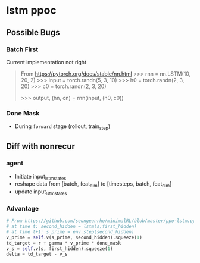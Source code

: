 * lstm ppoc
** Possible Bugs
*** Batch First
Current implementation not right

#+BEGIN_QUOTE
From https://pytorch.org/docs/stable/nn.html
>>> rnn = nn.LSTM(10, 20, 2)
>>> input = torch.randn(5, 3, 10)
>>> h0 = torch.randn(2, 3, 20)
>>> c0 = torch.randn(2, 3, 20)
# hn and cn are the last step; (num_layers * num_directions, batch, hidden_size)
# output (seq_len, batch, num_directions * hidden_size)
>>> output, (hn, cn) = rnn(input, (h0, c0))
#+END_QUOTE
*** Done Mask
- During ~forward~ stage (rollout, train_step)

** Diff with nonrecur
*** agent

- Initiate input_lstm_states
- reshape data from [batch, feat_dim] to [timesteps, batch,
  feat_dim]
- update input_lstm_states

*** Advantage
#+BEGIN_SRC python
# From https://github.com/seungeunrho/minimalRL/blob/master/ppo-lstm.py
# at time t: second_hidden = lstm(s,first_hidden)
# at time t+1: s_prime = env.step(second_hidden)
v_prime = self.v(s_prime, second_hidden).squeeze(1)
td_target = r + gamma * v_prime * done_mask
v_s = self.v(s, first_hidden).squeeze(1)
delta = td_target - v_s
#+END_SRC
